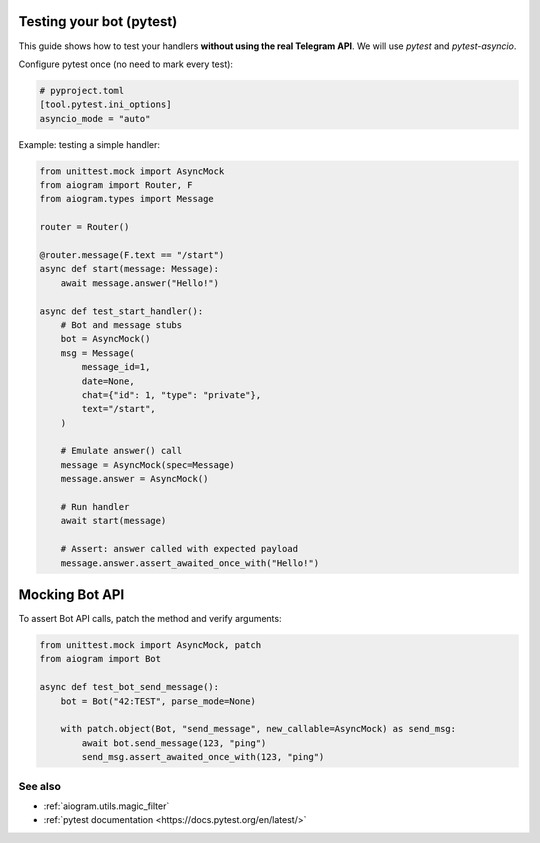 Testing your bot (pytest)
=========================

This guide shows how to test your handlers **without using the real Telegram API**.
We will use `pytest` and `pytest-asyncio`.

Configure pytest once (no need to mark every test):

.. code-block:: toml

   # pyproject.toml
   [tool.pytest.ini_options]
   asyncio_mode = "auto"


Example: testing a simple handler:

.. code-block:: python

   from unittest.mock import AsyncMock
   from aiogram import Router, F
   from aiogram.types import Message

   router = Router()

   @router.message(F.text == "/start")
   async def start(message: Message):
       await message.answer("Hello!")

   async def test_start_handler():
       # Bot and message stubs
       bot = AsyncMock()
       msg = Message(
           message_id=1,
           date=None,
           chat={"id": 1, "type": "private"},
           text="/start",
       )

       # Emulate answer() call
       message = AsyncMock(spec=Message)
       message.answer = AsyncMock()

       # Run handler
       await start(message)

       # Assert: answer called with expected payload
       message.answer.assert_awaited_once_with("Hello!")


Mocking Bot API
===============

To assert Bot API calls, patch the method and verify arguments:

.. code-block:: python

   from unittest.mock import AsyncMock, patch
   from aiogram import Bot

   async def test_bot_send_message():
       bot = Bot("42:TEST", parse_mode=None)

       with patch.object(Bot, "send_message", new_callable=AsyncMock) as send_msg:
           await bot.send_message(123, "ping")
           send_msg.assert_awaited_once_with(123, "ping")

See also
--------

- :ref:`aiogram.utils.magic_filter`
- :ref:`pytest documentation <https://docs.pytest.org/en/latest/>`
